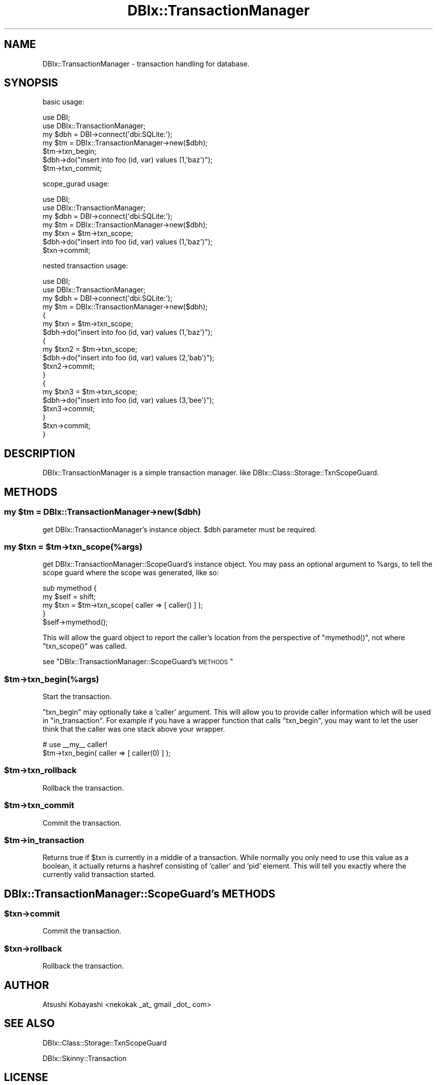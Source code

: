 .\" Automatically generated by Pod::Man 2.26 (Pod::Simple 3.22)
.\"
.\" Standard preamble:
.\" ========================================================================
.de Sp \" Vertical space (when we can't use .PP)
.if t .sp .5v
.if n .sp
..
.de Vb \" Begin verbatim text
.ft CW
.nf
.ne \\$1
..
.de Ve \" End verbatim text
.ft R
.fi
..
.\" Set up some character translations and predefined strings.  \*(-- will
.\" give an unbreakable dash, \*(PI will give pi, \*(L" will give a left
.\" double quote, and \*(R" will give a right double quote.  \*(C+ will
.\" give a nicer C++.  Capital omega is used to do unbreakable dashes and
.\" therefore won't be available.  \*(C` and \*(C' expand to `' in nroff,
.\" nothing in troff, for use with C<>.
.tr \(*W-
.ds C+ C\v'-.1v'\h'-1p'\s-2+\h'-1p'+\s0\v'.1v'\h'-1p'
.ie n \{\
.    ds -- \(*W-
.    ds PI pi
.    if (\n(.H=4u)&(1m=24u) .ds -- \(*W\h'-12u'\(*W\h'-12u'-\" diablo 10 pitch
.    if (\n(.H=4u)&(1m=20u) .ds -- \(*W\h'-12u'\(*W\h'-8u'-\"  diablo 12 pitch
.    ds L" ""
.    ds R" ""
.    ds C` ""
.    ds C' ""
'br\}
.el\{\
.    ds -- \|\(em\|
.    ds PI \(*p
.    ds L" ``
.    ds R" ''
.    ds C`
.    ds C'
'br\}
.\"
.\" Escape single quotes in literal strings from groff's Unicode transform.
.ie \n(.g .ds Aq \(aq
.el       .ds Aq '
.\"
.\" If the F register is turned on, we'll generate index entries on stderr for
.\" titles (.TH), headers (.SH), subsections (.SS), items (.Ip), and index
.\" entries marked with X<> in POD.  Of course, you'll have to process the
.\" output yourself in some meaningful fashion.
.\"
.\" Avoid warning from groff about undefined register 'F'.
.de IX
..
.nr rF 0
.if \n(.g .if rF .nr rF 1
.if (\n(rF:(\n(.g==0)) \{
.    if \nF \{
.        de IX
.        tm Index:\\$1\t\\n%\t"\\$2"
..
.        if !\nF==2 \{
.            nr % 0
.            nr F 2
.        \}
.    \}
.\}
.rr rF
.\"
.\" Accent mark definitions (@(#)ms.acc 1.5 88/02/08 SMI; from UCB 4.2).
.\" Fear.  Run.  Save yourself.  No user-serviceable parts.
.    \" fudge factors for nroff and troff
.if n \{\
.    ds #H 0
.    ds #V .8m
.    ds #F .3m
.    ds #[ \f1
.    ds #] \fP
.\}
.if t \{\
.    ds #H ((1u-(\\\\n(.fu%2u))*.13m)
.    ds #V .6m
.    ds #F 0
.    ds #[ \&
.    ds #] \&
.\}
.    \" simple accents for nroff and troff
.if n \{\
.    ds ' \&
.    ds ` \&
.    ds ^ \&
.    ds , \&
.    ds ~ ~
.    ds /
.\}
.if t \{\
.    ds ' \\k:\h'-(\\n(.wu*8/10-\*(#H)'\'\h"|\\n:u"
.    ds ` \\k:\h'-(\\n(.wu*8/10-\*(#H)'\`\h'|\\n:u'
.    ds ^ \\k:\h'-(\\n(.wu*10/11-\*(#H)'^\h'|\\n:u'
.    ds , \\k:\h'-(\\n(.wu*8/10)',\h'|\\n:u'
.    ds ~ \\k:\h'-(\\n(.wu-\*(#H-.1m)'~\h'|\\n:u'
.    ds / \\k:\h'-(\\n(.wu*8/10-\*(#H)'\z\(sl\h'|\\n:u'
.\}
.    \" troff and (daisy-wheel) nroff accents
.ds : \\k:\h'-(\\n(.wu*8/10-\*(#H+.1m+\*(#F)'\v'-\*(#V'\z.\h'.2m+\*(#F'.\h'|\\n:u'\v'\*(#V'
.ds 8 \h'\*(#H'\(*b\h'-\*(#H'
.ds o \\k:\h'-(\\n(.wu+\w'\(de'u-\*(#H)/2u'\v'-.3n'\*(#[\z\(de\v'.3n'\h'|\\n:u'\*(#]
.ds d- \h'\*(#H'\(pd\h'-\w'~'u'\v'-.25m'\f2\(hy\fP\v'.25m'\h'-\*(#H'
.ds D- D\\k:\h'-\w'D'u'\v'-.11m'\z\(hy\v'.11m'\h'|\\n:u'
.ds th \*(#[\v'.3m'\s+1I\s-1\v'-.3m'\h'-(\w'I'u*2/3)'\s-1o\s+1\*(#]
.ds Th \*(#[\s+2I\s-2\h'-\w'I'u*3/5'\v'-.3m'o\v'.3m'\*(#]
.ds ae a\h'-(\w'a'u*4/10)'e
.ds Ae A\h'-(\w'A'u*4/10)'E
.    \" corrections for vroff
.if v .ds ~ \\k:\h'-(\\n(.wu*9/10-\*(#H)'\s-2\u~\d\s+2\h'|\\n:u'
.if v .ds ^ \\k:\h'-(\\n(.wu*10/11-\*(#H)'\v'-.4m'^\v'.4m'\h'|\\n:u'
.    \" for low resolution devices (crt and lpr)
.if \n(.H>23 .if \n(.V>19 \
\{\
.    ds : e
.    ds 8 ss
.    ds o a
.    ds d- d\h'-1'\(ga
.    ds D- D\h'-1'\(hy
.    ds th \o'bp'
.    ds Th \o'LP'
.    ds ae ae
.    ds Ae AE
.\}
.rm #[ #] #H #V #F C
.\" ========================================================================
.\"
.IX Title "DBIx::TransactionManager 3"
.TH DBIx::TransactionManager 3 "2011-12-20" "perl v5.14.2" "User Contributed Perl Documentation"
.\" For nroff, turn off justification.  Always turn off hyphenation; it makes
.\" way too many mistakes in technical documents.
.if n .ad l
.nh
.SH "NAME"
DBIx::TransactionManager \- transaction handling for database.
.SH "SYNOPSIS"
.IX Header "SYNOPSIS"
basic usage:
.PP
.Vb 4
\&    use DBI;
\&    use DBIx::TransactionManager;
\&    my $dbh = DBI\->connect(\*(Aqdbi:SQLite:\*(Aq);
\&    my $tm = DBIx::TransactionManager\->new($dbh);
\&    
\&    $tm\->txn_begin;
\&    
\&        $dbh\->do("insert into foo (id, var) values (1,\*(Aqbaz\*(Aq)");
\&    
\&    $tm\->txn_commit;
.Ve
.PP
scope_gurad usage:
.PP
.Vb 4
\&    use DBI;
\&    use DBIx::TransactionManager;
\&    my $dbh = DBI\->connect(\*(Aqdbi:SQLite:\*(Aq);
\&    my $tm = DBIx::TransactionManager\->new($dbh);
\&    
\&    my $txn = $tm\->txn_scope;
\&    
\&        $dbh\->do("insert into foo (id, var) values (1,\*(Aqbaz\*(Aq)");
\&    
\&    $txn\->commit;
.Ve
.PP
nested transaction usage:
.PP
.Vb 4
\&    use DBI;
\&    use DBIx::TransactionManager;
\&    my $dbh = DBI\->connect(\*(Aqdbi:SQLite:\*(Aq);
\&    my $tm = DBIx::TransactionManager\->new($dbh);
\&    
\&    {
\&        my $txn = $tm\->txn_scope;
\&        $dbh\->do("insert into foo (id, var) values (1,\*(Aqbaz\*(Aq)");
\&        {
\&            my $txn2 = $tm\->txn_scope;
\&            $dbh\->do("insert into foo (id, var) values (2,\*(Aqbab\*(Aq)");
\&            $txn2\->commit;
\&        }
\&        {
\&            my $txn3 = $tm\->txn_scope;
\&            $dbh\->do("insert into foo (id, var) values (3,\*(Aqbee\*(Aq)");
\&            $txn3\->commit;
\&        }
\&        $txn\->commit;
\&    }
.Ve
.SH "DESCRIPTION"
.IX Header "DESCRIPTION"
DBIx::TransactionManager is a simple transaction manager.
like  DBIx::Class::Storage::TxnScopeGuard.
.SH "METHODS"
.IX Header "METHODS"
.ie n .SS "my $tm = DBIx::TransactionManager\->new($dbh)"
.el .SS "my \f(CW$tm\fP = DBIx::TransactionManager\->new($dbh)"
.IX Subsection "my $tm = DBIx::TransactionManager->new($dbh)"
get DBIx::TransactionManager's instance object.
\&\f(CW$dbh\fR parameter must be required.
.ie n .SS "my $txn = $tm\->txn_scope(%args)"
.el .SS "my \f(CW$txn\fP = \f(CW$tm\fP\->txn_scope(%args)"
.IX Subsection "my $txn = $tm->txn_scope(%args)"
get DBIx::TransactionManager::ScopeGuard's instance object.
You may pass an optional argument to \f(CW%args\fR, to tell the scope guard
where the scope was generated, like so:
.PP
.Vb 4
\&    sub mymethod {
\&        my $self = shift;
\&        my $txn = $tm\->txn_scope( caller => [ caller() ] );
\&    }
\&
\&    $self\->mymethod();
.Ve
.PP
This will allow the guard object to report the caller's location
from the perspective of \f(CW\*(C`mymethod()\*(C'\fR, not where \f(CW\*(C`txn_scope()\*(C'\fR was
called.
.PP
see \*(L"DBIx::TransactionManager::ScopeGuard's \s-1METHODS\s0\*(R"
.ie n .SS "$tm\->txn_begin(%args)"
.el .SS "\f(CW$tm\fP\->txn_begin(%args)"
.IX Subsection "$tm->txn_begin(%args)"
Start the transaction.
.PP
\&\f(CW\*(C`txn_begin\*(C'\fR may optionally take a 'caller' argument. This will allow you to
provide caller information which will be used in \f(CW\*(C`in_transaction\*(C'\fR. For example
if you have a wrapper function that calls \f(CW\*(C`txn_begin\*(C'\fR, you may want to 
let the user think that the caller was one stack above your wrapper.
.PP
.Vb 2
\&    # use _\|_my_\|_ caller!
\&    $tm\->txn_begin( caller => [ caller(0) ] );
.Ve
.ie n .SS "$tm\->txn_rollback"
.el .SS "\f(CW$tm\fP\->txn_rollback"
.IX Subsection "$tm->txn_rollback"
Rollback the transaction.
.ie n .SS "$tm\->txn_commit"
.el .SS "\f(CW$tm\fP\->txn_commit"
.IX Subsection "$tm->txn_commit"
Commit the transaction.
.ie n .SS "$tm\->in_transaction"
.el .SS "\f(CW$tm\fP\->in_transaction"
.IX Subsection "$tm->in_transaction"
Returns true if \f(CW$txn\fR is currently in a middle of a transaction. While normally
you only need to use this value as a boolean, it actually returns a hashref
consisting of 'caller' and 'pid' element. This will tell you exactly where
the currently valid transaction started.
.SH "DBIx::TransactionManager::ScopeGuard's METHODS"
.IX Header "DBIx::TransactionManager::ScopeGuard's METHODS"
.ie n .SS "$txn\->commit"
.el .SS "\f(CW$txn\fP\->commit"
.IX Subsection "$txn->commit"
Commit the transaction.
.ie n .SS "$txn\->rollback"
.el .SS "\f(CW$txn\fP\->rollback"
.IX Subsection "$txn->rollback"
Rollback the transaction.
.SH "AUTHOR"
.IX Header "AUTHOR"
Atsushi Kobayashi <nekokak _at_ gmail _dot_ com>
.SH "SEE ALSO"
.IX Header "SEE ALSO"
DBIx::Class::Storage::TxnScopeGuard
.PP
DBIx::Skinny::Transaction
.SH "LICENSE"
.IX Header "LICENSE"
This library is free software; you can redistribute it and/or modify
it under the same terms as Perl itself.
